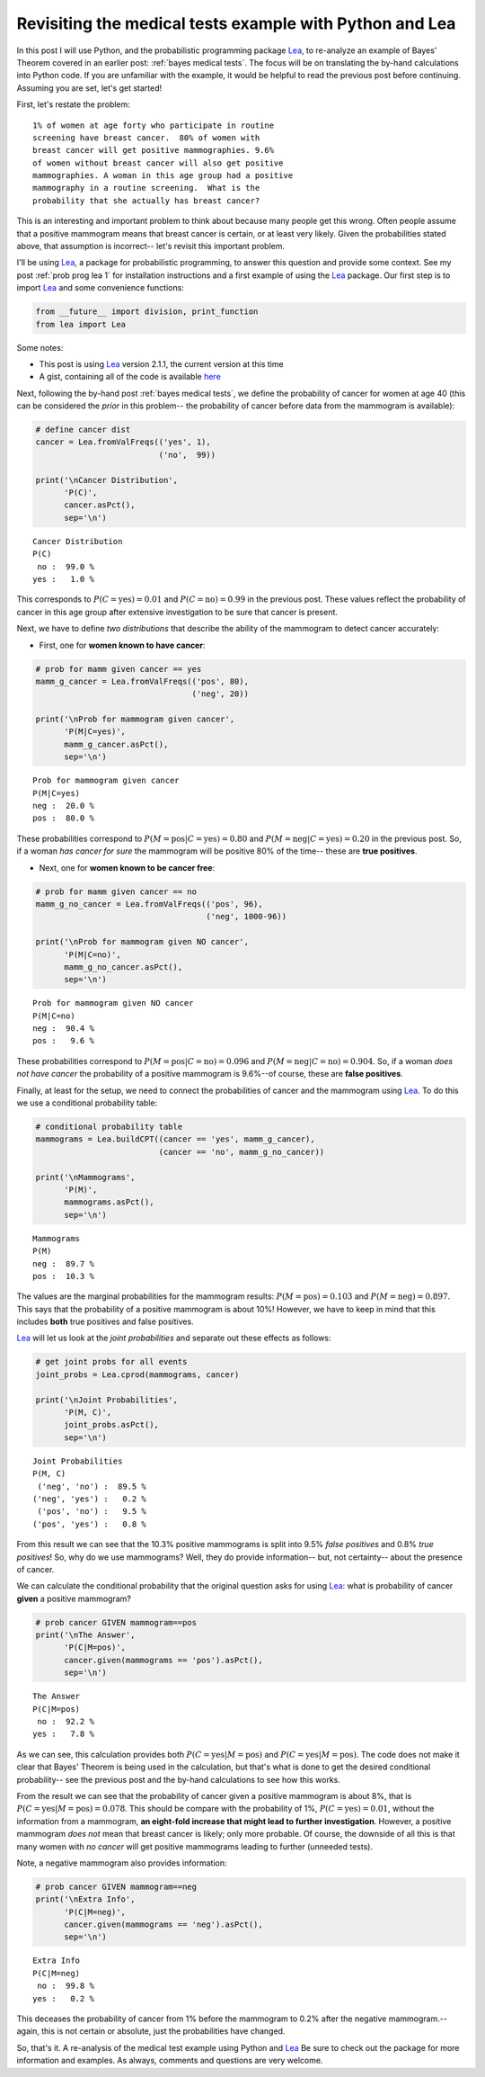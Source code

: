 .. _bayes medical tests with python:

Revisiting the medical tests example with Python and Lea
========================================================

In this post I will use Python, and the probabilistic programming package
`Lea`_, to re-analyze an example of Bayes' Theorem covered in an earlier post:
:ref:`bayes medical tests`.  The focus will be on translating the by-hand
calculations into Python code.  If you are unfamiliar with the example, it
would be helpful to read the previous post before continuing. Assuming you are
set, let's get started!

.. more::

First, let's restate the problem::

    1% of women at age forty who participate in routine
    screening have breast cancer.  80% of women with
    breast cancer will get positive mammographies. 9.6%
    of women without breast cancer will also get positive
    mammographies. A woman in this age group had a positive
    mammography in a routine screening.  What is the
    probability that she actually has breast cancer?

This is an interesting and important problem to think about because many people
get this wrong. Often people assume that a positive mammogram means
that breast cancer is certain, or at least very likely.  Given the
probabilities stated above, that assumption is incorrect-- let's revisit this
important problem.

I'll be using `Lea`_, a package for probabilistic programming, to answer this
question and provide some context.  See my post :ref:`prob prog lea 1` for
installation instructions and a first example of using the `Lea`_ package. Our
first step is to import `Lea`_ and some convenience functions:


.. code-block:: python

    from __future__ import division, print_function
    from lea import Lea
    



Some notes:

* This post is using `Lea`_ version 2.1.1, the current version at this time

* A gist, containing all  of the code is available
  `here <https://gist.github.com/cstrelioff/d0d424510c6d467173d4>`_

Next, following the by-hand post :ref:`bayes medical tests`, we define the
probability of cancer for women at age 40 (this can be considered the *prior*
in this problem-- the probability of cancer before data from the mammogram
is available):


.. code-block:: python

    # define cancer dist
    cancer = Lea.fromValFreqs(('yes', 1),
                              ('no',  99))
    
    print('\nCancer Distribution',
          'P(C)',
          cancer.asPct(),
          sep='\n')
    

::

    
    Cancer Distribution
    P(C)
     no :  99.0 %
    yes :   1.0 %
    
    



This corresponds to :math:`P(C=\textrm{yes}) = 0.01` and
:math:`P(C=\textrm{no}) = 0.99` in the previous post.  These values reflect
the probability of cancer in this age group after extensive investigation to be
sure that cancer is present.

Next, we have to define *two distributions* that describe the ability of
the mammogram to detect cancer accurately:

* First, one for **women known to have cancer**:


.. code-block:: python

    # prob for mamm given cancer == yes
    mamm_g_cancer = Lea.fromValFreqs(('pos', 80),
                                     ('neg', 20))
    
    print('\nProb for mammogram given cancer',
          'P(M|C=yes)',
          mamm_g_cancer.asPct(),
          sep='\n')
    

::

    
    Prob for mammogram given cancer
    P(M|C=yes)
    neg :  20.0 %
    pos :  80.0 %
    
    



These probabilities correspond to
:math:`P(M=\textrm{pos} \vert C=\textrm{yes}) = 0.80` and
:math:`P(M=\textrm{neg} \vert C=\textrm{yes}) = 0.20` in the previous post. So,
if a woman *has cancer for sure* the mammogram will be positive 80% of the
time-- these are **true positives**.

* Next, one for **women known to be cancer free**:


.. code-block:: python

    # prob for mamm given cancer == no
    mamm_g_no_cancer = Lea.fromValFreqs(('pos', 96),
                                        ('neg', 1000-96))
    
    print('\nProb for mammogram given NO cancer',
          'P(M|C=no)',
          mamm_g_no_cancer.asPct(),
          sep='\n')
    

::

    
    Prob for mammogram given NO cancer
    P(M|C=no)
    neg :  90.4 %
    pos :   9.6 %
    
    


These probabilities correspond to 
:math:`P(M=\textrm{pos} \vert C=\textrm{no}) = 0.096` and
:math:`P(M=\textrm{neg} \vert C=\textrm{no}) = 0.904`.  So, if a woman *does
not have cancer* the probability of a positive mammogram is 9.6%--of course,
these are **false positives**.

Finally, at least for the setup, we need to connect the probabilities of cancer
and the mammogram using `Lea`_.  To do this we use a conditional probability
table:


.. code-block:: python

    # conditional probability table
    mammograms = Lea.buildCPT((cancer == 'yes', mamm_g_cancer),
                              (cancer == 'no', mamm_g_no_cancer))
    
    print('\nMammograms',
          'P(M)',
          mammograms.asPct(),
          sep='\n')
    

::

    
    Mammograms
    P(M)
    neg :  89.7 %
    pos :  10.3 %
    
    



The values are the marginal probabilities for the mammogram results:
:math:`P(M=\textrm{pos}) = 0.103` and :math:`P(M=\textrm{neg}) = 0.897`.
This says that the probability of a positive mammogram is about 10%! However,
we have to keep in mind that this includes **both** true positives and
false positives.

`Lea`_ will let us look at the *joint probabilities* and separate out these
effects as follows:


.. code-block:: python

    # get joint probs for all events
    joint_probs = Lea.cprod(mammograms, cancer)
    
    print('\nJoint Probabilities',
          'P(M, C)',
          joint_probs.asPct(),
          sep='\n')
    

::

    
    Joint Probabilities
    P(M, C)
     ('neg', 'no') :  89.5 %
    ('neg', 'yes') :   0.2 %
     ('pos', 'no') :   9.5 %
    ('pos', 'yes') :   0.8 %
    
    



From this result we can see that the 10.3% positive mammograms is split into
9.5% *false positives* and 0.8% *true positives*! So, why do we use mammograms?
Well, they do provide information-- but, not certainty-- about the presence of
cancer.

We can calculate the conditional probability that the original question asks
for using `Lea`_: what is probability of cancer **given** a positive
mammogram?


.. code-block:: python

    # prob cancer GIVEN mammogram==pos
    print('\nThe Answer',
          'P(C|M=pos)',
          cancer.given(mammograms == 'pos').asPct(),
          sep='\n')
    

::

    
    The Answer
    P(C|M=pos)
     no :  92.2 %
    yes :   7.8 %
    
    



As we can see, this calculation provides both
:math:`P(C=\textrm{yes} \vert M=\textrm{pos})` and
:math:`P(C=\textrm{yes} \vert M=\textrm{pos})`.
The code does not make it clear
that Bayes' Theorem is being used in the calculation, but that's what is done
to get the desired conditional probability-- see the previous post and the
by-hand calculations to see how this works.

From the result we can see that the probability of cancer given a positive
mammogram is about 8%, that is
:math:`P(C=\textrm{yes} \vert M=\textrm{pos})=0.078`.
This should be compare with the probability of 1%,
:math:`P(C=\textrm{yes})=0.01`, without the information from a mammogram,
**an eight-fold increase that might
lead to further investigation**.  However, a positive mammogram *does not* mean
that breast cancer is likely; only more probable. Of course, the downside of
all this is that many women with *no cancer* will get positive mammograms
leading to further (unneeded tests).

Note, a negative mammogram also provides information:


.. code-block:: python

    # prob cancer GIVEN mammogram==neg
    print('\nExtra Info',
          'P(C|M=neg)',
          cancer.given(mammograms == 'neg').asPct(),
          sep='\n')
    

::

    
    Extra Info
    P(C|M=neg)
     no :  99.8 %
    yes :   0.2 %
    
    



This deceases the probability of cancer from 1% before the mammogram to 0.2%
after the negative mammogram.-- again, this is not certain or absolute, just
the probabilities have changed.

So, that's it. A re-analysis of the medical test example using Python and
`Lea`_  Be sure to check out the package for more information and examples. As
always, comments and questions are very welcome.


.. _Lea: https://code.google.com/p/lea/
.. _Lea Python tutorials: https://code.google.com/p/lea/wiki/LeaPyTutorial

.. author:: default
.. categories:: none
.. tags:: python, Lea, joint probability, conditional probability, marginal probability, Bayesian
.. comments::

